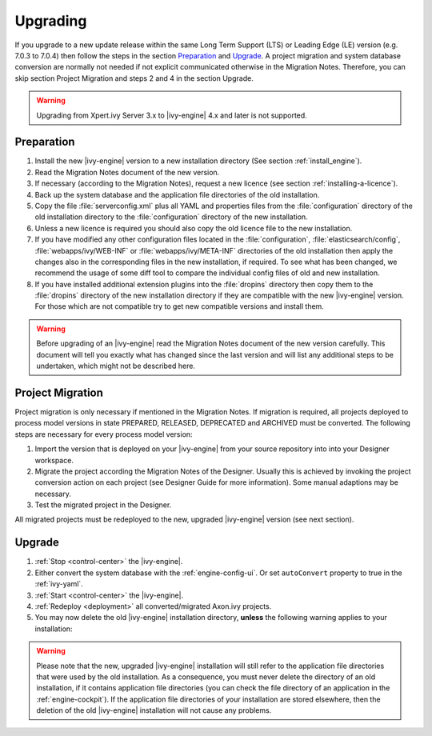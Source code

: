 Upgrading
=========

If you upgrade to a new update release within the same Long Term Support (LTS)
or Leading Edge (LE) version (e.g. 7.0.3 to 7.0.4) then follow the steps in the
section `Preparation`_ and `Upgrade`_. A project migration and system database
conversion are normally not needed if not explicit communicated otherwise in the
Migration Notes. Therefore, you can skip section Project Migration and steps 2
and 4 in the section Upgrade.

.. WARNING::
    Upgrading from Xpert.ivy Server 3.x to |ivy-engine| 4.x and later is not
    supported.

Preparation
-----------

#. Install the new |ivy-engine| version to a new installation directory (See
   section :ref:`install_engine`).
#. Read the Migration Notes document of the new version.
#. If necessary (according to the Migration Notes), request a new licence (see
   section :ref:`installing-a-licence`).
#. Back up the system database and the application file directories of the old
   installation.
#. Copy the file :file:`serverconfig.xml` plus all YAML and properties files from the
   :file:`configuration` directory of the old installation directory to the
   :file:`configuration` directory of the new installation.
#. Unless a new licence is required you should also copy the old licence file to
   the new installation.
#. If you have modified any other configuration files located in the
   :file:`configuration`, :file:`elasticsearch/config`,
   :file:`webapps/ivy/WEB-INF` or :file:`webapps/ivy/META-INF` directories of
   the old installation then apply the changes also in the corresponding files in the new
   installation, if required. To see what has been changed, we recommend the
   usage of some diff tool to compare the individual config files of old and new
   installation.
#. If you have installed additional extension plugins into the :file:`dropins`
   directory then copy them to the :file:`dropins` directory of the new
   installation directory if they are compatible with the new |ivy-engine|
   version. For those which are not compatible try to get new compatible
   versions and install them.

.. WARNING::
    Before upgrading of an |ivy-engine| read the Migration Notes document of
    the new version carefully. This document will tell you exactly what has
    changed since the last version and will list any additional steps to be
    undertaken, which might not be described here.

Project Migration
-----------------

Project migration is only necessary if mentioned in the Migration Notes. If
migration is required, all projects deployed to process model versions in state
PREPARED, RELEASED, DEPRECATED and ARCHIVED must be converted. The following
steps are necessary for every process model version:

#. Import the version that is deployed on your |ivy-engine| from your source repository
   into into your Designer workspace.
#. Migrate the project according the Migration Notes of the Designer. Usually
   this is achieved by invoking the project conversion action on each project
   (see Designer Guide for more information). Some manual adaptions may be
   necessary.
#. Test the migrated project in the Designer.

All migrated projects must be redeployed to the new, upgraded |ivy-engine| version
(see next section).


Upgrade
-------

#. :ref:`Stop <control-center>` the |ivy-engine|.
#. Either convert the system database with the :ref:`engine-config-ui`.
   Or set ``autoConvert`` property to true in the :ref:`ivy-yaml`.
#. :ref:`Start <control-center>` the |ivy-engine|.
#. :ref:`Redeploy <deployment>` all converted/migrated Axon.ivy projects.
#. You may now delete the old |ivy-engine| installation directory, **unless** the
   following warning applies to your installation:

.. WARNING::
    Please note that the new, upgraded |ivy-engine| installation will still refer to
    the application file directories that were used by the old installation. As
    a consequence, you must never delete the directory of an old installation,
    if it contains application file directories (you can check the file
    directory of an application in the :ref:`engine-cockpit`). 
    If the application file directories of your
    installation are stored elsewhere, then the deletion of the old |ivy-engine|
    installation will not cause any problems.